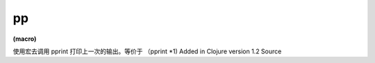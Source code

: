 pp
============

| **(macro)**

使用宏去调用 pprint 打印上一次的输出。等价于 （pprint *1)
Added in Clojure version 1.2
Source
